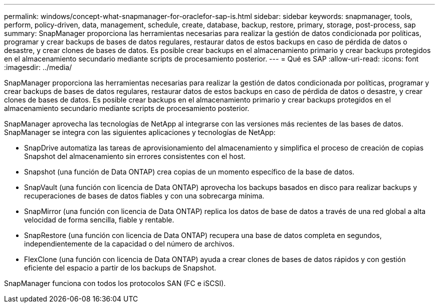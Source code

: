 ---
permalink: windows/concept-what-snapmanager-for-oraclefor-sap-is.html 
sidebar: sidebar 
keywords: snapmanager, tools, perform, policy-driven, data, management, schedule, create, database, backup, restore, primary, storage, post-process, sap 
summary: SnapManager proporciona las herramientas necesarias para realizar la gestión de datos condicionada por políticas, programar y crear backups de bases de datos regulares, restaurar datos de estos backups en caso de pérdida de datos o desastre, y crear clones de bases de datos. Es posible crear backups en el almacenamiento primario y crear backups protegidos en el almacenamiento secundario mediante scripts de procesamiento posterior. 
---
= Qué es SAP
:allow-uri-read: 
:icons: font
:imagesdir: ../media/


[role="lead"]
SnapManager proporciona las herramientas necesarias para realizar la gestión de datos condicionada por políticas, programar y crear backups de bases de datos regulares, restaurar datos de estos backups en caso de pérdida de datos o desastre, y crear clones de bases de datos. Es posible crear backups en el almacenamiento primario y crear backups protegidos en el almacenamiento secundario mediante scripts de procesamiento posterior.

SnapManager aprovecha las tecnologías de NetApp al integrarse con las versiones más recientes de las bases de datos. SnapManager se integra con las siguientes aplicaciones y tecnologías de NetApp:

* SnapDrive automatiza las tareas de aprovisionamiento del almacenamiento y simplifica el proceso de creación de copias Snapshot del almacenamiento sin errores consistentes con el host.
* Snapshot (una función de Data ONTAP) crea copias de un momento específico de la base de datos.
* SnapVault (una función con licencia de Data ONTAP) aprovecha los backups basados en disco para realizar backups y recuperaciones de bases de datos fiables y con una sobrecarga mínima.
* SnapMirror (una función con licencia de Data ONTAP) replica los datos de base de datos a través de una red global a alta velocidad de forma sencilla, fiable y rentable.
* SnapRestore (una función con licencia de Data ONTAP) recupera una base de datos completa en segundos, independientemente de la capacidad o del número de archivos.
* FlexClone (una función con licencia de Data ONTAP) ayuda a crear clones de bases de datos rápidos y con gestión eficiente del espacio a partir de los backups de Snapshot.


SnapManager funciona con todos los protocolos SAN (FC e iSCSI).
